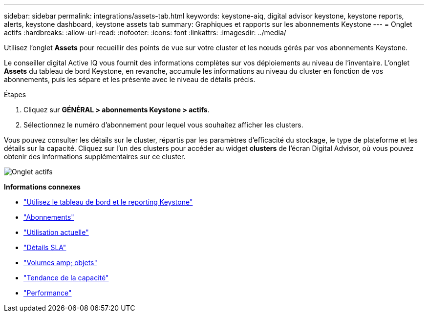---
sidebar: sidebar 
permalink: integrations/assets-tab.html 
keywords: keystone-aiq, digital advisor keystone, keystone reports, alerts, keystone dashboard, keystone assets tab 
summary: Graphiques et rapports sur les abonnements Keystone 
---
= Onglet actifs
:hardbreaks:
:allow-uri-read: 
:nofooter: 
:icons: font
:linkattrs: 
:imagesdir: ../media/


[role="lead"]
Utilisez l'onglet *Assets* pour recueillir des points de vue sur votre cluster et les nœuds gérés par vos abonnements Keystone.

Le conseiller digital Active IQ vous fournit des informations complètes sur vos déploiements au niveau de l'inventaire. L'onglet *Assets* du tableau de bord Keystone, en revanche, accumule les informations au niveau du cluster en fonction de vos abonnements, puis les sépare et les présente avec le niveau de détails précis.

.Étapes
. Cliquez sur *GÉNÉRAL > abonnements Keystone > actifs*.
. Sélectionnez le numéro d'abonnement pour lequel vous souhaitez afficher les clusters.


Vous pouvez consulter les détails sur le cluster, répartis par les paramètres d'efficacité du stockage, le type de plateforme et les détails sur la capacité. Cliquez sur l'un des clusters pour accéder au widget *clusters* de l'écran Digital Advisor, où vous pouvez obtenir des informations supplémentaires sur ce cluster.

image:assets-tab-2.png["Onglet actifs"]

*Informations connexes*

* link:../integrations/aiq-keystone-details.html["Utilisez le tableau de bord et le reporting Keystone"]
* link:../integrations/subscriptions-tab.html["Abonnements"]
* link:../integrations/current-usage-tab.html["Utilisation actuelle"]
* link:../integrations/sla-details-tab.html["Détails SLA"]
* link:../integrations/volumes-objects-tab.html["Volumes  amp; objets"]
* link:../integrations/capacity-trend-tab.html["Tendance de la capacité"]
* link:../integrations/performance-tab.html["Performance"]

